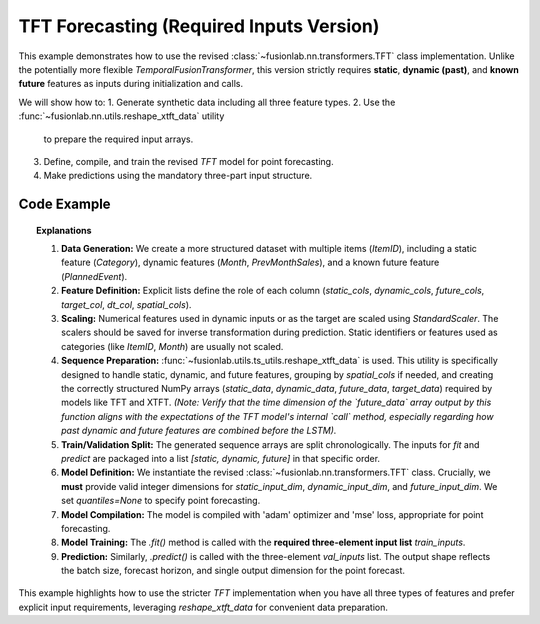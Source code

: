 .. _example_tft_no_flex:

===========================================
TFT Forecasting (Required Inputs Version)
===========================================

This example demonstrates how to use the revised
:class:`~fusionlab.nn.transformers.TFT` class implementation. Unlike
the potentially more flexible `TemporalFusionTransformer`, this version
strictly requires **static**, **dynamic (past)**, and **known future**
features as inputs during initialization and calls.

We will show how to:
1. Generate synthetic data including all three feature types.
2. Use the :func:`~fusionlab.nn.utils.reshape_xtft_data` utility
   to prepare the required input arrays.
3. Define, compile, and train the revised `TFT` model for point
   forecasting.
4. Make predictions using the mandatory three-part input structure.

Code Example
------------

.. code-block:: python
   :linenos:

   import numpy as np
   import pandas as pd
   import tensorflow as tf
   import matplotlib.pyplot as plt
   from sklearn.preprocessing import StandardScaler
   from sklearn.model_selection import train_test_split

   # Assuming fusionlab components are importable
   # *** Import the standard TFT class ***
   from fusionlab.nn.transformers import TFT 
   from fusionlab.nn.utils import reshape_xtft_data
   # Loss not needed explicitly for point forecast compilation with 'mse'

   # Suppress warnings and TF logs for cleaner output
   import warnings
   warnings.filterwarnings('ignore')
   tf.get_logger().setLevel('ERROR')
   tf.autograph.set_verbosity(0)

   # 1. Generate Synthetic Data (Static, Dynamic, Future)
   # ----------------------------------------------------
   n_items = 2
   n_timesteps = 48 # 4 years of monthly data
   date_rng = pd.date_range(start='2018-01-01', periods=n_timesteps, freq='MS')
   df_list = []

   for item_id in range(n_items):
       time = np.arange(n_timesteps)
       # Base sales with trend, seasonality, and noise
       sales = (
           50 + item_id * 20 + time * (1.5 + item_id * 0.5) +
           15 * np.sin(2 * np.pi * time / 12) +
           np.random.normal(0, 5, n_timesteps)
       )
       # Static feature: Item Category (numerical representation)
       category = item_id + 1
       # Dynamic feature: Month
       month = date_rng.month
       # Future feature: Planned Event (binary)
       event = np.random.randint(0, 2, n_timesteps)

       item_df = pd.DataFrame({
           'Date': date_rng, 'ItemID': item_id, 'Category': category,
           'Month': month, 'PlannedEvent': event, 'Sales': sales
       })
       # Add lagged sales as another dynamic feature
       item_df['PrevMonthSales'] = item_df['Sales'].shift(1)
       df_list.append(item_df)

   df = pd.concat(df_list).dropna().reset_index(drop=True)
   print("Generated data shape:", df.shape)

   # 2. Define Features & Scale
   # --------------------------
   target_col = 'Sales'
   dt_col = 'Date'
   static_cols = ['ItemID', 'Category'] # Static features
   dynamic_cols = ['Month', 'PrevMonthSales'] # Dynamic past features
   future_cols = ['PlannedEvent', 'Month'] # Known future features
   spatial_cols = ['ItemID'] # For grouping

   # Scale numerical features (excluding IDs/Month/Binary Event)
   scalers = {}
   num_cols_to_scale = ['PrevMonthSales', 'Sales'] # Scale lag and target
   for col in num_cols_to_scale:
       scaler = StandardScaler()
       df[col] = scaler.fit_transform(df[[col]])
       scalers[col] = scaler
   print("Numerical features scaled.")

   # 3. Prepare Sequences using reshape_xtft_data
   # ----------------------------------------------
   time_steps = 12 # Lookback window
   forecast_horizons = 3 # Predict next 3 months

   static_data, dynamic_data, future_data, target_data = reshape_xtft_data(
       df=df, dt_col=dt_col, target_col=target_col,
       dynamic_cols=dynamic_cols, static_cols=static_cols,
       future_cols=future_cols, spatial_cols=spatial_cols,
       time_steps=time_steps, forecast_horizons=forecast_horizons,
       verbose=0
   )
   print(f"\nReshaped Data Shapes:")
   print(f"  Static : {static_data.shape}")    # (Samples, NumStatic)
   print(f"  Dynamic: {dynamic_data.shape}")   # (Samples, T, NumDynamic)
   print(f"  Future : {future_data.shape}")    # (Samples, H, NumFuture) -> Note: reshape_xtft_data output needs checking
   print(f"  Target : {target_data.shape}")    # (Samples, H, 1)

   # Note: Ensure the output shapes from reshape_xtft_data match the
   #       expectations of the revised TFT. Adjust reshape_xtft_data
   #       or add reshaping steps here if needed (e.g., for future data length).
   # Assuming here future_data has shape (Samples, forecast_horizons, NumFuture)
   # and dynamic_data has shape (Samples, time_steps, NumDynamic)
   # The internal TFT call might need adjustment for time dimension concat

   # 4. Train/Validation Split
   # ---------------------------
   val_split_fraction = 0.2
   n_samples = static_data.shape[0]
   split_idx = int(n_samples * (1 - val_split_fraction))

   X_train_static, X_val_static = static_data[:split_idx], static_data[split_idx:]
   X_train_dynamic, X_val_dynamic = dynamic_data[:split_idx], dynamic_data[split_idx:]
   X_train_future, X_val_future = future_data[:split_idx], future_data[split_idx:]
   y_train, y_val = target_data[:split_idx], target_data[split_idx:]

   # Package inputs as the REQUIRED list [static, dynamic, future]
   train_inputs = [X_train_static, X_train_dynamic, X_train_future]
   val_inputs = [X_val_static, X_val_dynamic, X_val_future]
   print("Data prepared and split.")

   # 5. Define Revised TFT Model for Point Forecast
   # -----------------------------------------------
   model = TFT( # Using the revised TFT class
       static_input_dim=static_data.shape[-1],
       dynamic_input_dim=dynamic_data.shape[-1],
       future_input_dim=future_data.shape[-1],
       forecast_horizon=forecast_horizons,
       hidden_units=16, # Smaller for demo
       num_heads=2,
       num_lstm_layers=1,
       quantiles=None # Point forecast
   )
   print("Revised TFT model instantiated.")

   # 6. Compile the Model
   # --------------------
   model.compile(optimizer='adam', loss='mse')
   print("Model compiled successfully.")

   # 7. Train the Model
   # ------------------
   print("Starting model training (few epochs for demo)...")
   history = model.fit(
       train_inputs, # Pass the list [static, dynamic, future]
       y_train,
       validation_data=(val_inputs, y_val),
       epochs=5,
       batch_size=16,
       verbose=0
   )
   print("Training finished.")
   print(f"Final validation loss: {history.history['val_loss'][-1]:.4f}")

   # 8. Make a Prediction
   # --------------------
   print("Making prediction on validation set...")
   predictions_scaled = model.predict(val_inputs, verbose=0)
   print("Prediction output shape:", predictions_scaled.shape)
   # Expected: (Batch, Horizon, OutputDim=1) -> (N_val, 3, 1)

   # 9. Inverse Transform & Visualize (Optional)
   # -----------------------------------------
   # (Add inverse transform using saved scalers['Sales'] and plotting
   #  similar to previous examples if desired)


.. topic:: Explanations

   1.  **Data Generation:** We create a more structured dataset with
       multiple items (`ItemID`), including a static feature (`Category`),
       dynamic features (`Month`, `PrevMonthSales`), and a known future
       feature (`PlannedEvent`).
   2.  **Feature Definition:** Explicit lists define the role of each
       column (`static_cols`, `dynamic_cols`, `future_cols`, `target_col`,
       `dt_col`, `spatial_cols`).
   3.  **Scaling:** Numerical features used in dynamic inputs or as the
       target are scaled using `StandardScaler`. The scalers should be
       saved for inverse transformation during prediction. Static identifiers
       or features used as categories (like `ItemID`, `Month`) are usually not
       scaled.
   4.  **Sequence Preparation:** :func:`~fusionlab.utils.ts_utils.reshape_xtft_data`
       is used. This utility is specifically designed to handle static,
       dynamic, and future features, grouping by `spatial_cols` if needed,
       and creating the correctly structured NumPy arrays (`static_data`,
       `dynamic_data`, `future_data`, `target_data`) required by models
       like TFT and XTFT. *(Note: Verify that the time dimension of the
       `future_data` array output by this function aligns with the expectations
       of the TFT model's internal `call` method, especially regarding how
       past dynamic and future features are combined before the LSTM).*
   5.  **Train/Validation Split:** The generated sequence arrays are split
       chronologically. The inputs for `fit` and `predict` are packaged
       into a list `[static, dynamic, future]` in that specific order.
   6.  **Model Definition:** We instantiate the revised
       :class:`~fusionlab.nn.transformers.TFT` class. Crucially, we **must**
       provide valid integer dimensions for `static_input_dim`,
       `dynamic_input_dim`, and `future_input_dim`. We set `quantiles=None`
       to specify point forecasting.
   7.  **Model Compilation:** The model is compiled with 'adam' optimizer and
       'mse' loss, appropriate for point forecasting.
   8.  **Model Training:** The `.fit()` method is called with the **required
       three-element input list** `train_inputs`.
   9.  **Prediction:** Similarly, `.predict()` is called with the three-element
       `val_inputs` list. The output shape reflects the batch size, forecast
       horizon, and single output dimension for the point forecast.

This example highlights how to use the stricter `TFT` implementation when
you have all three types of features and prefer explicit input requirements,
leveraging `reshape_xtft_data` for convenient data preparation.
